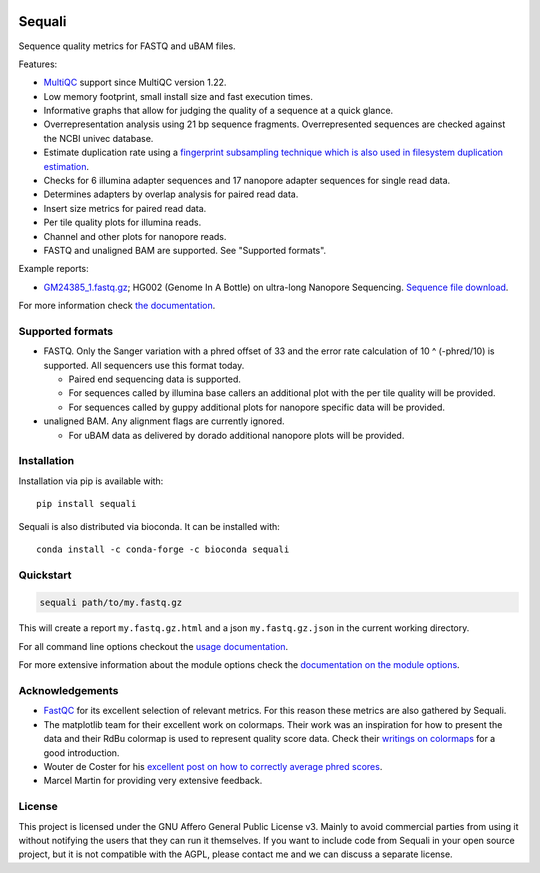 .. |python-version-shield| image:: https://img.shields.io/pypi/v/sequali.svg
  :target: https://pypi.org/project/sequali/
  :alt:

.. |conda-version-shield| image:: https://img.shields.io/conda/v/bioconda/sequali.svg
  :target: https://bioconda.github.io/recipes/sequali/README.html
  :alt:

.. |python-install-version-shield| image:: https://img.shields.io/pypi/pyversions/sequali.svg
  :target: https://pypi.org/project/sequali/
  :alt:

.. |license-shield| image:: https://img.shields.io/pypi/l/sequali.svg
  :target: https://github.com/rhpvorderman/sequali/blob/main/LICENSE
  :alt:

.. |docs-shield| image:: https://readthedocs.org/projects/sequali/badge/?version=latest
  :target: https://sequali.readthedocs.io/en/latest/?badge=latest
  :alt:

.. |coverage-shield| image:: https://codecov.io/gh/rhpvorderman/sequali/graph/badge.svg?token=MSR1A6BEGC
  :target: https://codecov.io/gh/rhpvorderman/sequali
  :alt:

.. |zenodo-shield| image:: https://zenodo.org/badge/DOI/10.5281/zenodo.10854010.svg
  :target: https://doi.org/10.5281/zenodo.10854010
  :alt:

|python-version-shield| |conda-version-shield| |python-install-version-shield|
|license-shield| |docs-shield| |coverage-shield| |zenodo-shield|

========
Sequali
========

.. introduction start

Sequence quality metrics for FASTQ and uBAM files.

Features:

+ `MultiQC <https://multiqc.info>`_ support since MultiQC version 1.22.
+ Low memory footprint, small install size and fast execution times.
+ Informative graphs that allow for judging the quality of a sequence at
  a quick glance.
+ Overrepresentation analysis using 21 bp sequence fragments. Overrepresented
  sequences are checked against the NCBI univec database.
+ Estimate duplication rate using a `fingerprint subsampling technique which is
  also used in filesystem duplication estimation
  <https://www.usenix.org/system/files/conference/atc13/atc13-xie.pdf>`_.
+ Checks for 6 illumina adapter sequences and 17 nanopore adapter sequences
  for single read data.
+ Determines adapters by overlap analysis for paired read data.
+ Insert size metrics for paired read data.
+ Per tile quality plots for illumina reads.
+ Channel and other plots for nanopore reads.
+ FASTQ and unaligned BAM are supported. See "Supported formats".

Example reports:

+ `GM24385_1.fastq.gz <https://sequali.readthedocs.io/en/latest/GM24385_1.fastq.gz.html>`_;
  HG002 (Genome In A Bottle) on ultra-long Nanopore Sequencing. `Sequence file download <https://ftp-trace.ncbi.nlm.nih.gov/ReferenceSamples/giab/data/AshkenazimTrio/HG002_NA24385_son/UCSC_Ultralong_OxfordNanopore_Promethion/GM24385_1.fastq.gz>`_.

.. introduction end

For more information check `the documentation <https://sequali.readthedocs.io>`_.

Supported formats
=================

.. formats start

- FASTQ. Only the Sanger variation with a phred offset of 33 and the error rate
  calculation of 10 ^ (-phred/10) is supported. All sequencers use this
  format today.

  - Paired end sequencing data is supported.
  - For sequences called by illumina base callers an additional plot with the
    per tile quality will be provided.
  - For sequences called by guppy additional plots for nanopore specific
    data will be provided.
- unaligned BAM. Any alignment flags are currently ignored.

  - For uBAM data as delivered by dorado additional nanopore plots will be
    provided.

.. formats end

Installation
============

.. installation start

Installation via pip is available with::

    pip install sequali

Sequali is also distributed via bioconda. It can be installed with::

    conda install -c conda-forge -c bioconda sequali

.. installation end

Quickstart
==========

.. quickstart start

.. code-block::

    sequali path/to/my.fastq.gz

This will create a report ``my.fastq.gz.html`` and a json ``my.fastq.gz.json``
in the current working directory.

.. quickstart end

For all command line options checkout the
`usage documentation <https://sequali.readthedocs.io/#usage>`_.

For more extensive information about the module options check the
`documentation on the module options
<https://sequali.readthedocs.io/#module-option-explanations>`_.

Acknowledgements
================

.. acknowledgements start

+ `FastQC <https://www.bioinformatics.babraham.ac.uk/projects/fastqc/>`_ for
  its excellent selection of relevant metrics. For this reason these metrics
  are also gathered by Sequali.
+ The matplotlib team for their excellent work on colormaps. Their work was
  an inspiration for how to present the data and their RdBu colormap is used
  to represent quality score data. Check their `writings on colormaps
  <https://matplotlib.org/stable/users/explain/colors/colormaps.html>`_ for
  a good introduction.
+ Wouter de Coster for his `excellent post on how to correctly average phred
  scores <https://gigabaseorgigabyte.wordpress.com/2017/06/26/averaging-basecall-quality-scores-the-right-way/>`_.
+ Marcel Martin for providing very extensive feedback.

.. acknowledgements end

License
=======

.. license start

This project is licensed under the GNU Affero General Public License v3. Mainly
to avoid commercial parties from using it without notifying the users that they
can run it themselves. If you want to include code from Sequali in your
open source project, but it is not compatible with the AGPL, please contact me
and we can discuss a separate license.

.. license end